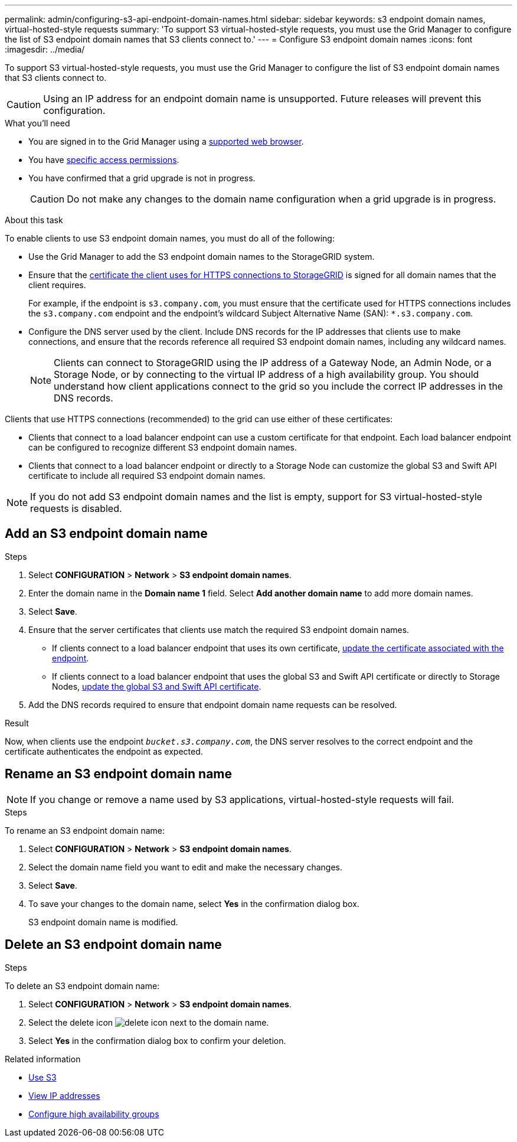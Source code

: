 ---
permalink: admin/configuring-s3-api-endpoint-domain-names.html
sidebar: sidebar
keywords: s3 endpoint domain names, virtual-hosted-style requests
summary: 'To support S3 virtual-hosted-style requests, you must use the Grid Manager to configure the list of S3 endpoint domain names that S3 clients connect to.'
---
= Configure S3 endpoint domain names
:icons: font
:imagesdir: ../media/

[.lead]
To support S3 virtual-hosted-style requests, you must use the Grid Manager to configure the list of S3 endpoint domain names that S3 clients connect to.

CAUTION: Using an IP address for an endpoint domain name is unsupported. Future releases will prevent this configuration.

.What you'll need

* You are signed in to the Grid Manager using a xref:../admin/web-browser-requirements.adoc[supported web browser].
* You have xref:../admin/admin-group-permissions.adoc[specific access permissions].
* You have confirmed that a grid upgrade is not in progress.
+
CAUTION: Do not make any changes to the domain name configuration when a grid upgrade is in progress.

.About this task

To enable clients to use S3 endpoint domain names, you must do all of the following:


* Use the Grid Manager to add the S3 endpoint domain names to the StorageGRID system.
* Ensure that the xref:../admin/admin/configuring-administrator-client-certificates.adoc[certificate the client uses for HTTPS connections to StorageGRID] is signed for all domain names that the client requires.
+
For example, if the endpoint is `s3.company.com`, you must ensure that the certificate used for HTTPS connections includes the `s3.company.com` endpoint and the endpoint's wildcard Subject Alternative Name (SAN): `*.s3.company.com`.

* Configure the DNS server used by the client. Include DNS records for the IP addresses that clients use to make connections, and ensure that the records reference all required S3 endpoint domain names, including any wildcard names.
+
NOTE: Clients can connect to StorageGRID using the IP address of a Gateway Node, an Admin Node, or a Storage Node, or by connecting to the virtual IP address of a high availability group. You should understand how client applications connect to the grid so you include the correct IP addresses in the DNS records.

Clients that use HTTPS connections (recommended) to the grid can use either of these certificates:

* Clients that connect to a load balancer endpoint can use a custom certificate for that endpoint. Each load balancer endpoint can be configured to recognize different S3 endpoint domain names.
 
* Clients that connect to a load balancer endpoint or directly to a Storage Node can customize the global S3 and Swift API certificate to include all required S3 endpoint domain names.

NOTE: If you do not add S3 endpoint domain names and the list is empty, support for S3 virtual-hosted-style requests is disabled.

== Add an S3 endpoint domain name
.Steps

. Select *CONFIGURATION* > *Network* > *S3 endpoint domain names*.

. Enter the domain name in the *Domain name 1* field. Select *Add another domain name* to add more domain names.

. Select *Save*.

. Ensure that the server certificates that clients use match the required S3 endpoint domain names.
 ** If clients connect to a load balancer endpoint that uses its own certificate, xref:../admin/configuring-load-balancer-endpoints.adoc[update the certificate associated with the endpoint].
 ** If clients connect to a load balancer endpoint that uses the global S3 and Swift API certificate or directly to Storage Nodes, xref:../admin/use-s3-setup-wizard-steps.adoc[update the global S3 and Swift API certificate].
. Add the DNS records required to ensure that endpoint domain name requests can be resolved.

.Result

Now, when clients use the endpoint `_bucket.s3.company.com_`, the DNS server resolves to the correct endpoint and the certificate authenticates the endpoint as expected.

== Rename an S3 endpoint domain name

NOTE: If you change or remove a name used by S3 applications, virtual-hosted-style requests will fail.

.Steps

To rename an S3 endpoint domain name:

. Select *CONFIGURATION* > *Network* > *S3 endpoint domain names*.
. Select the domain name field you want to edit and make the necessary changes.
. Select *Save*.
. To save your changes to the domain name, select *Yes* in the confirmation dialog box.

+
S3 endpoint domain name is modified.

== Delete an S3 endpoint domain name
.Steps

To delete an S3 endpoint domain name:

. Select *CONFIGURATION* > *Network* > *S3 endpoint domain names*.
. Select the delete icon image:../media/icon-x-to-remove.png[delete icon] next to the domain name.
. Select *Yes* in the confirmation dialog box to confirm your deletion.

.Related information

* xref:../s3/index.adoc[Use S3]

* xref:viewing-ip-addresses.adoc[View IP addresses]

* xref:configure-high-availability-group.adoc[Configure high availability groups]